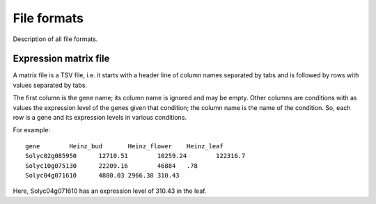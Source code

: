 File formats
============
Description of all file formats.

Expression matrix file
----------------------
A matrix file is a TSV file, i.e. it starts with a header line of column names
separated by tabs and is followed by rows with values separated by tabs.

The first column is the gene name; its column name is ignored and may be empty.
Other columns are conditions with as values the expression level of the genes
given that condition; the column name is the name of the condition. So, each
row is a gene and its expression levels in various conditions.

For example::

    gene	Heinz_bud	Heinz_flower	Heinz_leaf
    Solyc02g085950	12710.51	10259.24	122316.7
    Solyc10g075130	22209.16	46884	.78
    Solyc04g071610	4880.03	2966.38	310.43

Here, Solyc04g071610 has an expression level of 310.43 in the leaf.
